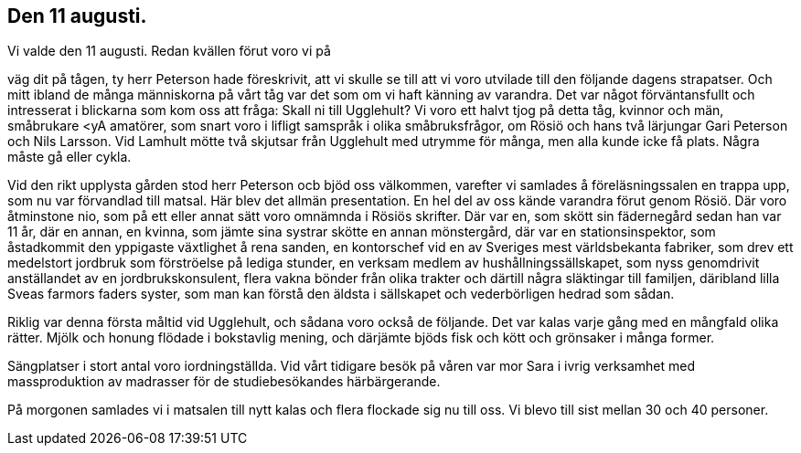 == Den 11 augusti.

Vi valde den 11 augusti. Redan kvällen förut voro vi på

väg dit på tågen, ty herr Peterson hade föreskrivit, att vi skulle
se till att vi voro utvilade till den följande dagens strapatser.
Och mitt ibland de många människorna på vårt tåg var det som
om vi haft känning av varandra. Det var något förväntansfullt
och intresserat i blickarna som kom oss att fråga: Skall ni till
Ugglehult? Vi voro ett halvt tjog på detta tåg, kvinnor och
män, småbrukare <yA amatörer, som snart voro i lifligt samspråk
i olika småbruksfrågor, om Rösiö och hans två lärjungar Gari
Peterson och Nils Larsson. Vid Lamhult mötte två skjutsar från
Ugglehult med utrymme för många, men alla kunde icke få plats.
Några måste gå eller cykla.

Vid den rikt upplysta gården stod herr Peterson ocb bjöd
oss välkommen, varefter vi samlades å föreläsningssalen en trappa
upp, som nu var förvandlad till matsal. Här blev det allmän
presentation. En hel del av oss kände varandra förut genom
Rösiö. Där voro åtminstone nio, som på ett eller annat sätt voro omnämnda i Rösiös skrifter. Där var en, som skött sin
fädernegård sedan han var 11 år, där en annan, en kvinna, som
jämte sina systrar skötte en annan mönstergård, där var en
stationsinspektor, som åstadkommit den yppigaste växtlighet å
rena sanden, en kontorschef vid en av Sveriges mest världsbekanta
fabriker, som drev ett medelstort jordbruk som förströelse på
lediga stunder, en verksam medlem av hushållningssällskapet, som
nyss genomdrivit anställandet av en jordbrukskonsulent, flera vakna
bönder från olika trakter och därtill några släktingar till familjen,
däribland lilla Sveas farmors faders syster, som man kan förstå
den äldsta i sällskapet och vederbörligen hedrad som sådan.

Riklig var denna första måltid vid Ugglehult, och sådana
voro också de följande. Det var kalas varje gång med en
mångfald olika rätter. Mjölk och honung flödade i bokstavlig mening,
och därjämte bjöds fisk och kött och grönsaker i många former.

Sängplatser i stort antal voro iordningställda. Vid vårt
tidigare besök på våren var mor Sara i ivrig verksamhet med
massproduktion av madrasser för de studiebesökandes härbärgerande.

På morgonen samlades vi i matsalen till nytt kalas och flera
flockade sig nu till oss. Vi blevo till sist mellan 30 och 40
personer.
